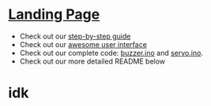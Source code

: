 #+OPTIONS: /n:t
* [[https://ckwojai.github.io/EE183_JamBand/index.html][Landing Page]]
  - Check out our [[https://ckwojai.github.io/EE183_JamBand/documentation/documentation.html][step-by-step guide]]
  - Check out our [[https://ckwojai.github.io/EE183_JamBand/control.html][awesome user interface]]
  - Check out our complete code: [[https://github.com/ckwojai/EE183_JamBand/blob/master/buzzer.ino][buzzer.ino]] and [[https://github.com/ckwojai/EE183_JamBand/blob/master/servo.ino][servo.ino]].
  - Check out our more detailed README below
* idk
# * To Recreate our project
# ** 1) Buy the materials, here's the list
#    | Item | Cost | Link |
#    |------+------+------|
#    | blah | blah | blah |
# ** 2) Wiring, here is the schematic
#    We will be using a buzzer so this component should be connected to this pin because blah blah blah...
# ** 3) Test Coding: Setting up servo, buzzer, ultrasonic and touch sensors
#    Something like pinMode(), then command code such as servo1.(angle) or detection code like pin.read('High')
# ** 4) Composing your music (how does servo and buzzer work)
#    Lin should write this.
# ** 5) Get two microcontroller to communicate with each other
#    Using Serial communication, there is a master and there is a slave. The master send a 'R' signal before it play so that they are synchornized......
# ** 6) WIFI connection
#    We use tutorial from this website [[https://github.com/waterbottels/EE183DALab2/blob/master/README.md][link]] to set up WIFI locally. If we want it to go online, we need to set up port forwarding in our router: here's the instruction blahbalhblah
# ** 7) Conclusion (putting everythign together)
#    idkman

# * OUR LANDING PAGE [[https://ckwojai.github.io/EE183_JamBand/]]
# * Deliverables
# ** Team
#   - [ ] Markdown / web content documenting and demonstrating your band
#   - [ ] Information including bill of materials, wiring schematics, mechanical drawings, well-documented code, etc. necessary to recreate the system
#   - [ ] Describe the construction and operation of the instruments using pictures, videos, and text descriptions.
#   - [ ] Webpage documenting and demonstrating your band and its constituent instruments
#     + Details and videos of various subsystems, and instructions for user interaction
#   - [ ] Generate figures demonstrating relationship between the sensed quantities and the sensor output
#     + graph, a timing diagram, or a table of values, etc.
#   - [ ] Demonstration of Multi-Robot collaboration (instruments performing in harmony)
#   - [ ] Record a live performance and include in the documentation
# ** Individual
#    - [ ] Specific individual contributions into an academic poster
#      1) key methods and results
#      2) How each element works
#      3) Detail design process and any design decision
#      4) Potential alternatives and areas for further development
#      5) Include any relevant links to webpages
#      6) Upload a .pdf by <2018-02-08 Thu 16:00>
# * Lab Specification
# ** Making Noise
#   - At least two different instruments each driven by separate microcontroller
# ** Sensing environment and users
#   - At least two different kinds of sensors
# ** Multi-Robot collaboration
#    - Sensors measurements need to be used for instruments to collaborate explicitly with each other
# ** User Interface
#   - User interaction through a web-based user interface, hosted on microcontroller or on a separate server with links to command the microcontrollers
#   - Free to choose options to provide the users (start/stop or select song or set tempo, full control programming the music)
